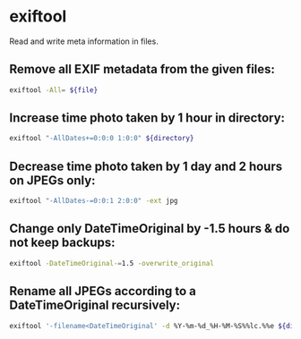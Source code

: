 * exiftool

Read and write meta information in files.

** Remove all EXIF metadata from the given files:

#+BEGIN_SRC sh
  exiftool -All= ${file}
#+END_SRC

** Increase time photo taken by 1 hour in directory:

#+BEGIN_SRC sh
  exiftool "-AllDates+=0:0:0 1:0:0" ${directory}
#+END_SRC

** Decrease time photo taken by 1 day and 2 hours on JPEGs only:

#+BEGIN_SRC sh
  exiftool "-AllDates-=0:0:1 2:0:0" -ext jpg
#+END_SRC

** Change only DateTimeOriginal by -1.5 hours & do not keep backups:

#+BEGIN_SRC sh
  exiftool -DateTimeOriginal-=1.5 -overwrite_original
#+END_SRC

** Rename all JPEGs according to a DateTimeOriginal recursively:

#+BEGIN_SRC sh
  exiftool '-filename<DateTimeOriginal' -d %Y-%m-%d_%H-%M-%S%%lc.%%e ${directory} -r -ext jpg
#+END_SRC
